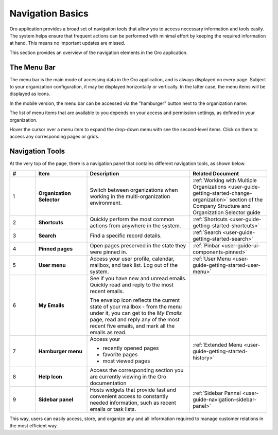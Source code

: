 .. _user-guide-getting-started-controls:

Navigation Basics
=================


Oro application provides a broad set of navigation tools that allow you to access necessary information and tools easily. The system helps ensure that frequent actions can be performed with minimal effort by keeping the required information at hand. This means no important updates are missed.

.. image:: /user/img/getting_started/navigation/navigation_basics.png
   :alt: Navigation elements available in the Oro application

This section provides an overview of the navigation elements in the Oro application.

.. _user-guide-navigation-menu:

The Menu Bar
------------

The menu bar is the main mode of accessing data in the Oro application, and is always displayed on every page. Subject to your organization configuration, it may be displayed horizontally or vertically. In the latter case, the menu items will be displayed as icons.

.. image:: /user/img/getting_started/navigation/nav_bar_top.png
   :alt: The menu bar displayed horizontally

.. image:: /user/img/getting_started/navigation/nav_bar_side.png
   :alt: The menu bar displayed vertically

In the mobile version, the menu bar can be accessed via the "hamburger" button next to the organization name:

.. image:: /user/img/getting_started/navigation/header_mobile.png
   :alt: The menu bar view in the mobile versions

The list of menu items that are available to you depends on your access and permission settings, as defined in your
organization.

Hover the cursor over a menu item to expand the drop-down menu with see the second-level items. Click on them to access
any corresponding pages or grids.

.. _user-guide-navigation-panel:

Navigation Tools
----------------

At the very top of the page, there is a navigation panel that contains different navigation tools, as shown below.

.. image:: /user/img/getting_started/navigation/panel.png
   :alt: A navigation panel that contains different navigation tools

.. csv-table::
  :header: "#","Item","Description","Related Document"
  :widths: 10, 20, 40,30

  "1","**Organization Selector**","Switch between organizations when working in the multi-organization environment.","
  :ref:`Working with Multiple Organizations <user-guide-getting-started-change-organization>` section of the Company Structure and Organization Selector guide"
  "2","**Shortcuts**","Quickly perform the most common actions from anywhere in the system.","
  :ref:`Shortcuts <user-guide-getting-started-shortcuts>`"
  "3","**Search**","Find a specific record details.","
  :ref:`Search <user-guide-getting-started-search>`"
  "4","**Pinned pages**","Open pages preserved in the state they were pinned in.","
  :ref:`Pinbar <user-guide-ui-components-pinned>`"
  "5","**User menu**","Access your user profile, calendar, mailbox, and task list. Log out of the system.","
  :ref:`User Menu <user-guide-getting-started-user-menu>`"
  "6","**My Emails**","See if you have new and unread emails. Quickly read and reply to the most recent emails.

  The envelop icon reflects the current state of your mailbox - from the menu under it, you can get to the *My Emails*
  page, read and reply any of the most recent five emails, and mark all the emails as read.",""
  "7","**Hamburger menu**","Access your

  * recently opened pages
  * favorite pages
  * most viewed pages","
  :ref:`Extended Menu <user-guide-getting-started-history>`"
  "8","**Help Icon**","Access the corresponding section you are currently viewing in the Oro documentation",""
  "9","**Sidebar panel**","Hosts widgets that provide fast and convenient access to constantly needed information, such
  as recent emails or task lists. ",":ref:`Sidebar Pannel <user-guide-navigation-sidebar-panel>`"


This way, users can easily access, store, and organize any and all information required to manage customer relations in
the most efficient way.


